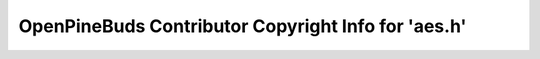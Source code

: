 ====================================================
OpenPineBuds Contributor Copyright Info for 'aes.h'
====================================================

